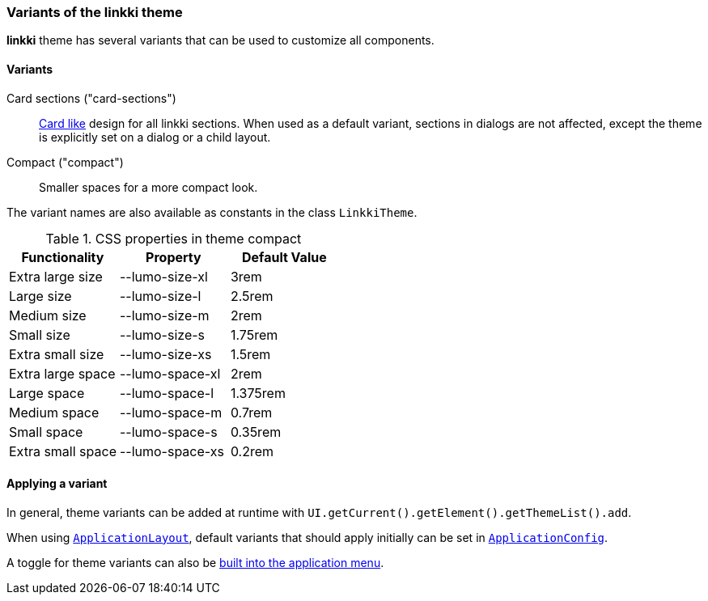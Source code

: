 :jbake-title: Variants
:jbake-type: section
:jbake-status: published

[[linkki-theme-variants]]
=== Variants of the *linkki* theme

*linkki* theme has several variants that can be used to customize all components. 

==== Variants 

Card sections ("card-sections"):: <<section-theme-variants, Card like>> design for all linkki sections. When used as a default variant, sections in dialogs are not affected, except the theme is explicitly set on a dialog or a child layout.

Compact ("compact"):: Smaller spaces for a more compact look.

The variant names are also available as constants in the class `LinkkiTheme`.

.CSS properties in theme compact
|===
| Functionality | Property | Default Value

| Extra large size | --lumo-size-xl | 3rem
| Large size | --lumo-size-l | 2.5rem
| Medium size | --lumo-size-m | 2rem
| Small size | --lumo-size-s | 1.75rem
| Extra small size | --lumo-size-xs | 1.5rem
| Extra large space | --lumo-space-xl | 2rem
| Large space | --lumo-space-l | 1.375rem
| Medium space | --lumo-space-m | 0.7rem
| Small space | --lumo-space-s | 0.35rem
| Extra small space | --lumo-space-xs | 0.2rem
|===

==== Applying a variant

In general, theme variants can be added at runtime with `UI.getCurrent().getElement().getThemeList().add`.

When using <<application-layout, `ApplicationLayout`>>, default variants that should apply initially can be set in  <<default-variants, `ApplicationConfig`>>.

A toggle for theme variants can also be <<theme-variant-toggle-menu-item-definition, built into the application menu>>.

